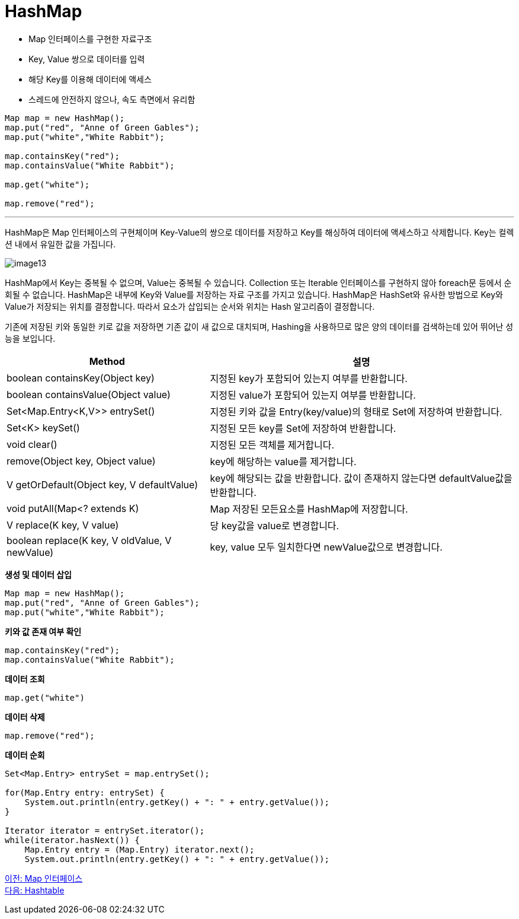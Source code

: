 = HashMap

* Map 인터페이스를 구현한 자료구조
* Key, Value 쌍으로 데이터를 입력
* 해당 Key를 이용해 데이터에 액세스
* 스레드에 안전하지 않으나, 속도 측면에서 유리함

[source, java]
----
Map map = new HashMap();
map.put("red", "Anne of Green Gables");
map.put("white","White Rabbit");

map.containsKey("red");
map.containsValue("White Rabbit");

map.get("white");

map.remove("red");
----

---

HashMap은 Map 인터페이스의 구현체이며 Key-Value의 쌍으로 데이터를 저장하고 Key를 해싱하여 데이터에 액세스하고 삭제합니다. Key는 컬렉션 내에서 유일한 값을 가집니다.

image:../images/image13.png[]

HashMap에서 Key는 중복될 수 없으며, Value는 중복될 수 있습니다. Collection 또는 Iterable 인터페이스를 구현하지 않아 foreach문 등에서 순회될 수 없습니다. HashMap은 내부에 Key와 Value를 저장하는 자료 구조를 가지고 있습니다. HashMap은 HashSet와 유사한 방법으로 Key와 Value가 저장되는 위치를 결정합니다. 따라서 요소가 삽입되는 순서와 위치는 Hash 알고리즘이 결정합니다.

기존에 저장된 키와 동일한 키로 값을 저장하면 기존 값이 새 값으로 대치되며, Hashing을 사용하므로 많은 양의 데이터를 검색하는데 있어 뛰어난 성능을 보입니다.

[cols="2a,3" options="header"]
|===
|Method|설명
|boolean containsKey(Object key)|지정된 key가 포함되어 있는지 여부를 반환합니다.
|boolean containsValue(Object value)|지정된 value가 포함되어 있는지 여부를 반환합니다.
|Set<Map.Entry<K,V>> entrySet()|지정된 키와 값을 Entry(key/value)의 형태로 Set에 저장하여 반환합니다.
|Set<K> keySet()|지정된 모든 key를 Set에 저장하여 반환합니다.
|void clear()|지정된 모든 객체를 제거합니다.
|remove(Object key, Object value)|key에 해당하는 value를 제거합니다.
|V getOrDefault(Object key, V defaultValue)|key에 해당되는 값을 반환합니다. 값이 존재하지 않는다면 defaultValue값을 반환합니다.
|void putAll(Map<? extends K)|Map 저장된 모든요소를 HashMap에 저장합니다.
|V replace(K key, V value)|당 key값을 value로 변경합니다.
|boolean replace(K key, V oldValue, V newValue)|key, value 모두 일치한다면 newValue값으로 변경합니다.
|===

*생성 및 데이터 삽입*

[source, java]
----
Map map = new HashMap();
map.put("red", "Anne of Green Gables");
map.put("white","White Rabbit");
----

*키와 값 존재 여부 확인*

[source, java]
----
map.containsKey("red");
map.containsValue("White Rabbit");
----

*데이터 조회*

[source, java]
----
map.get("white")
----

*데이터 삭제*

[source, java]
----
map.remove("red");
----

*데이터 순회*

[source, java]
----
Set<Map.Entry> entrySet = map.entrySet();

for(Map.Entry entry: entrySet) {
    System.out.println(entry.getKey() + ": " + entry.getValue());
}

Iterator iterator = entrySet.iterator();
while(iterator.hasNext()) {
    Map.Entry entry = (Map.Entry) iterator.next();  
    System.out.println(entry.getKey() + ": " + entry.getValue());
----

link:./25_map_interface.adoc[이전: Map 인터페이스] +
link:./27_hashtable.adoc[다음: Hashtable]